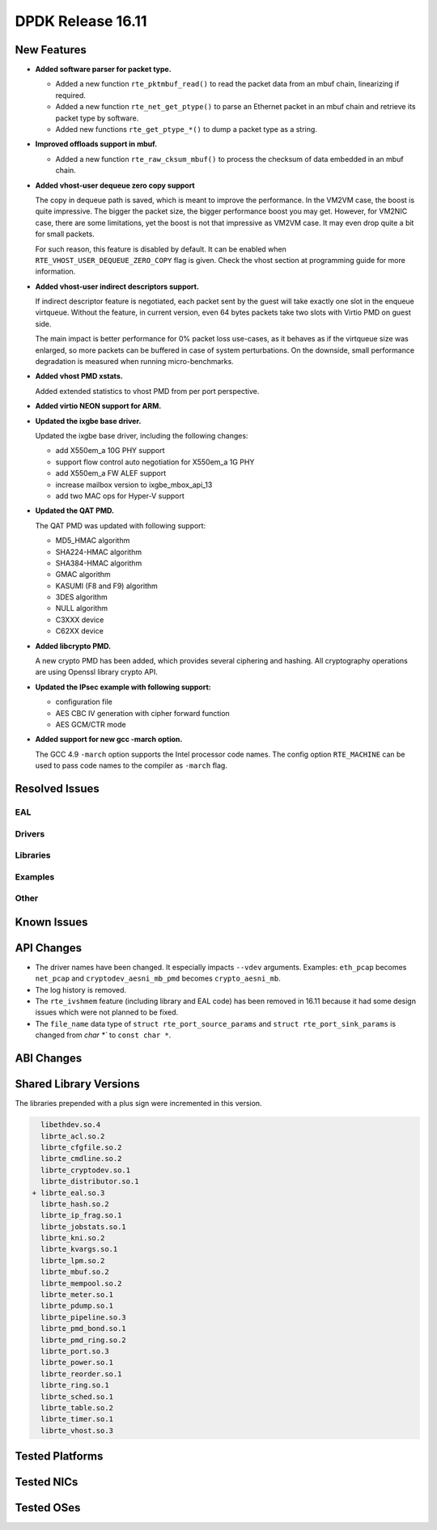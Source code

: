 DPDK Release 16.11
==================

.. **Read this first.**

   The text below explains how to update the release notes.

   Use proper spelling, capitalization and punctuation in all sections.

   Variable and config names should be quoted as fixed width text: ``LIKE_THIS``.

   Build the docs and view the output file to ensure the changes are correct::

      make doc-guides-html

      firefox build/doc/html/guides/rel_notes/release_16_11.html


New Features
------------

.. This section should contain new features added in this release. Sample format:

   * **Add a title in the past tense with a full stop.**

     Add a short 1-2 sentence description in the past tense. The description
     should be enough to allow someone scanning the release notes to understand
     the new feature.

     If the feature adds a lot of sub-features you can use a bullet list like this.

     * Added feature foo to do something.
     * Enhanced feature bar to do something else.

     Refer to the previous release notes for examples.

     This section is a comment. Make sure to start the actual text at the margin.


* **Added software parser for packet type.**

  * Added a new function ``rte_pktmbuf_read()`` to read the packet data from an
    mbuf chain, linearizing if required.
  * Added a new function ``rte_net_get_ptype()`` to parse an Ethernet packet
    in an mbuf chain and retrieve its packet type by software.
  * Added new functions ``rte_get_ptype_*()`` to dump a packet type as a string.

* **Improved offloads support in mbuf.**

  * Added a new function ``rte_raw_cksum_mbuf()`` to process the checksum of
    data embedded in an mbuf chain.

* **Added vhost-user dequeue zero copy support**

  The copy in dequeue path is saved, which is meant to improve the performance.
  In the VM2VM case, the boost is quite impressive. The bigger the packet size,
  the bigger performance boost you may get. However, for VM2NIC case, there
  are some limitations, yet the boost is not that impressive as VM2VM case.
  It may even drop quite a bit for small packets.

  For such reason, this feature is disabled by default. It can be enabled when
  ``RTE_VHOST_USER_DEQUEUE_ZERO_COPY`` flag is given. Check the vhost section
  at programming guide for more information.

* **Added vhost-user indirect descriptors support.**

  If indirect descriptor feature is negotiated, each packet sent by the guest
  will take exactly one slot in the enqueue virtqueue. Without the feature, in
  current version, even 64 bytes packets take two slots with Virtio PMD on guest
  side.

  The main impact is better performance for 0% packet loss use-cases, as it
  behaves as if the virtqueue size was enlarged, so more packets can be buffered
  in case of system perturbations. On the downside, small performance degradation
  is measured when running micro-benchmarks.

* **Added vhost PMD xstats.**

  Added extended statistics to vhost PMD from per port perspective.

* **Added virtio NEON support for ARM.**

* **Updated the ixgbe base driver.**

  Updated the ixgbe base driver, including the following changes:

  * add X550em_a 10G PHY support
  * support flow control auto negotiation for X550em_a 1G PHY
  * add X550em_a FW ALEF support
  * increase mailbox version to ixgbe_mbox_api_13
  * add two MAC ops for Hyper-V support

* **Updated the QAT PMD.**

  The QAT PMD was updated with following support:

  * MD5_HMAC algorithm
  * SHA224-HMAC algorithm
  * SHA384-HMAC algorithm
  * GMAC algorithm
  * KASUMI (F8 and F9) algorithm
  * 3DES algorithm
  * NULL algorithm
  * C3XXX device
  * C62XX device

* **Added libcrypto PMD.**

  A new crypto PMD has been added, which provides several ciphering and hashing.
  All cryptography operations are using Openssl library crypto API.

* **Updated the IPsec example with following support:**

  * configuration file
  * AES CBC IV generation with cipher forward function
  * AES GCM/CTR mode

* **Added support for new gcc -march option.**

  The GCC 4.9 ``-march`` option supports the Intel processor code names.
  The config option ``RTE_MACHINE`` can be used to pass code names to the compiler as ``-march`` flag.


Resolved Issues
---------------

.. This section should contain bug fixes added to the relevant sections. Sample format:

   * **code/section Fixed issue in the past tense with a full stop.**

     Add a short 1-2 sentence description of the resolved issue in the past tense.
     The title should contain the code/lib section like a commit message.
     Add the entries in alphabetic order in the relevant sections below.

   This section is a comment. Make sure to start the actual text at the margin.


EAL
~~~


Drivers
~~~~~~~


Libraries
~~~~~~~~~


Examples
~~~~~~~~


Other
~~~~~


Known Issues
------------

.. This section should contain new known issues in this release. Sample format:

   * **Add title in present tense with full stop.**

     Add a short 1-2 sentence description of the known issue in the present
     tense. Add information on any known workarounds.

   This section is a comment. Make sure to start the actual text at the margin.


API Changes
-----------

.. This section should contain API changes. Sample format:

   * Add a short 1-2 sentence description of the API change. Use fixed width
     quotes for ``rte_function_names`` or ``rte_struct_names``. Use the past tense.

   This section is a comment. Make sure to start the actual text at the margin.

* The driver names have been changed. It especially impacts ``--vdev`` arguments.
  Examples: ``eth_pcap`` becomes ``net_pcap``
  and ``cryptodev_aesni_mb_pmd`` becomes ``crypto_aesni_mb``.

* The log history is removed.

* The ``rte_ivshmem`` feature (including library and EAL code) has been removed
  in 16.11 because it had some design issues which were not planned to be fixed.

* The ``file_name`` data type of ``struct rte_port_source_params`` and
  ``struct rte_port_sink_params`` is changed from `char *`` to ``const char *``.


ABI Changes
-----------

.. This section should contain ABI changes. Sample format:

   * Add a short 1-2 sentence description of the ABI change that was announced in
     the previous releases and made in this release. Use fixed width quotes for
     ``rte_function_names`` or ``rte_struct_names``. Use the past tense.

   This section is a comment. Make sure to start the actual text at the margin.



Shared Library Versions
-----------------------

.. Update any library version updated in this release and prepend with a ``+``
   sign, like this:

     libethdev.so.4
     librte_acl.so.2
   + librte_cfgfile.so.2
     librte_cmdline.so.2



The libraries prepended with a plus sign were incremented in this version.

.. code-block:: diff

     libethdev.so.4
     librte_acl.so.2
     librte_cfgfile.so.2
     librte_cmdline.so.2
     librte_cryptodev.so.1
     librte_distributor.so.1
   + librte_eal.so.3
     librte_hash.so.2
     librte_ip_frag.so.1
     librte_jobstats.so.1
     librte_kni.so.2
     librte_kvargs.so.1
     librte_lpm.so.2
     librte_mbuf.so.2
     librte_mempool.so.2
     librte_meter.so.1
     librte_pdump.so.1
     librte_pipeline.so.3
     librte_pmd_bond.so.1
     librte_pmd_ring.so.2
     librte_port.so.3
     librte_power.so.1
     librte_reorder.so.1
     librte_ring.so.1
     librte_sched.so.1
     librte_table.so.2
     librte_timer.so.1
     librte_vhost.so.3


Tested Platforms
----------------

.. This section should contain a list of platforms that were tested with this release.

   The format is:

   #. Platform name.

      * Platform details.
      * Platform details.

   This section is a comment. Make sure to start the actual text at the margin.


Tested NICs
-----------

.. This section should contain a list of NICs that were tested with this release.

   The format is:

   #. NIC name.

      * NIC details.
      * NIC details.

   This section is a comment. Make sure to start the actual text at the margin.


Tested OSes
-----------

.. This section should contain a list of OSes that were tested with this release.
   The format is as follows, in alphabetical order:

   * CentOS 7.0
   * Fedora 23
   * Fedora 24
   * FreeBSD 10.3
   * Red Hat Enterprise Linux 7.2
   * SUSE Enterprise Linux 12
   * Ubuntu 15.10
   * Ubuntu 16.04 LTS
   * Wind River Linux 8

   This section is a comment. Make sure to start the actual text at the margin.
